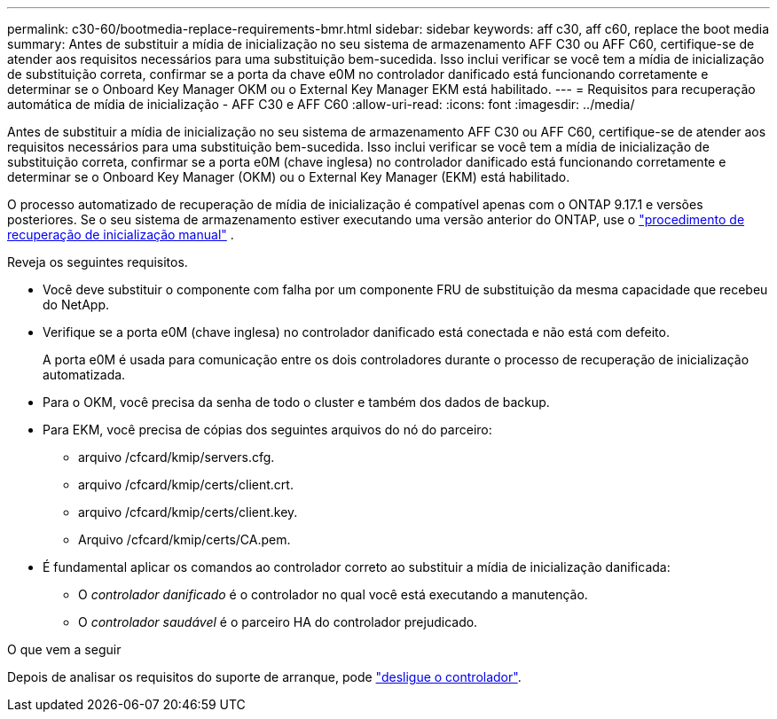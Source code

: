 ---
permalink: c30-60/bootmedia-replace-requirements-bmr.html 
sidebar: sidebar 
keywords: aff c30, aff c60, replace the boot media 
summary: Antes de substituir a mídia de inicialização no seu sistema de armazenamento AFF C30 ou AFF C60, certifique-se de atender aos requisitos necessários para uma substituição bem-sucedida. Isso inclui verificar se você tem a mídia de inicialização de substituição correta, confirmar se a porta da chave e0M no controlador danificado está funcionando corretamente e determinar se o Onboard Key Manager OKM ou o External Key Manager EKM está habilitado. 
---
= Requisitos para recuperação automática de mídia de inicialização - AFF C30 e AFF C60
:allow-uri-read: 
:icons: font
:imagesdir: ../media/


[role="lead"]
Antes de substituir a mídia de inicialização no seu sistema de armazenamento AFF C30 ou AFF C60, certifique-se de atender aos requisitos necessários para uma substituição bem-sucedida. Isso inclui verificar se você tem a mídia de inicialização de substituição correta, confirmar se a porta e0M (chave inglesa) no controlador danificado está funcionando corretamente e determinar se o Onboard Key Manager (OKM) ou o External Key Manager (EKM) está habilitado.

O processo automatizado de recuperação de mídia de inicialização é compatível apenas com o ONTAP 9.17.1 e versões posteriores. Se o seu sistema de armazenamento estiver executando uma versão anterior do ONTAP, use o link:bootmedia-replace-workflow.html["procedimento de recuperação de inicialização manual"] .

Reveja os seguintes requisitos.

* Você deve substituir o componente com falha por um componente FRU de substituição da mesma capacidade que recebeu do NetApp.
* Verifique se a porta e0M (chave inglesa) no controlador danificado está conectada e não está com defeito.
+
A porta e0M é usada para comunicação entre os dois controladores durante o processo de recuperação de inicialização automatizada.

* Para o OKM, você precisa da senha de todo o cluster e também dos dados de backup.
* Para EKM, você precisa de cópias dos seguintes arquivos do nó do parceiro:
+
** arquivo /cfcard/kmip/servers.cfg.
** arquivo /cfcard/kmip/certs/client.crt.
** arquivo /cfcard/kmip/certs/client.key.
** Arquivo /cfcard/kmip/certs/CA.pem.


* É fundamental aplicar os comandos ao controlador correto ao substituir a mídia de inicialização danificada:
+
** O _controlador danificado_ é o controlador no qual você está executando a manutenção.
** O _controlador saudável_ é o parceiro HA do controlador prejudicado.




.O que vem a seguir
Depois de analisar os requisitos do suporte de arranque, pode link:bootmedia-shutdown-bmr.html["desligue o controlador"].
